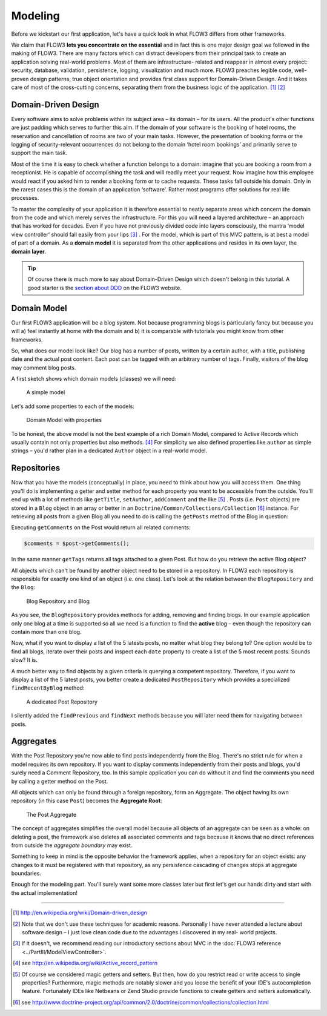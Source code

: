 ========
Modeling
========

.. sectionauthor:: Robert Lemke <robert@typo3.org>

Before we kickstart our first application, let's have a quick look in what
FLOW3 differs from other frameworks.

We claim that FLOW3 **lets you concentrate on the essential** and in fact this
is one major design goal we followed in the making of FLOW3. There are many
factors which can distract developers from their principal task to create an
application solving real-world problems. Most of them are infrastructure-
related and reappear in almost every project: security, database, validation,
persistence, logging, visualization and much more. FLOW3 preaches legible code,
well-proven design patterns, true object orientation and provides first class
support for Domain-Driven Design. And it takes care of most of the cross-cutting
concerns, separating them from the business logic of the application. [#]_ [#]_

Domain-Driven Design
====================

Every software aims to solve problems within its subject area – its domain –
for its users. All the product's other functions are just padding which serves
to further this aim. If the domain of your software is the booking of hotel
rooms, the reservation and cancellation of rooms are two of your main tasks.
However, the presentation of booking forms or the logging of security-relevant
occurrences do not belong to the domain ‘hotel room bookings’ and primarily
serve to support the main task.

Most of the time it is easy to check whether a function belongs to a domain:
imagine that you are booking a room from a receptionist. He is capable of
accomplishing the task and will readily meet your request. Now imagine how this
employee would react if you asked him to render a booking form or to cache
requests. These tasks fall outside his domain. Only in the rarest cases this is
the domain of an application ‘software’. Rather most programs offer solutions
for real life processes.

To master the complexity of your application it is therefore essential to
neatly separate areas which concern the domain from the code and which merely
serves the infrastructure. For this you will need a layered architecture – an
approach that has worked for decades. Even if you have not previously divided
code into layers consciously, the mantra ‘model view controller’ should fall
easily from your lips [#]_ . For the model, which is part of this MVC pattern,
is at best a model of part of a domain. As a **domain model** it is separated
from the other applications and resides in its own layer, the **domain layer**.

.. tip::
	Of course there is much more to say about Domain-Driven Design which
	doesn't belong in this tutorial. A good starter is the `section about
	DDD <http://flow3.typo3.org/documentation/guide/parti/conceptsofmodernprogramming>`_
	on the FLOW3 website.

Domain Model
============

Our first FLOW3 application will be a blog system. Not because programming
blogs is particularly fancy but because you will
a) feel instantly at home with the domain and
b) it is comparable with tutorials you might know from other frameworks.

So, what does our model look like? Our blog has a number of posts, written by a
certain author, with a title, publishing date and the actual post content. Each
post can be tagged with an arbitrary number of tags. Finally, visitors of the
blog may comment blog posts.

A first sketch shows which domain models (classes) we will need:

.. figure:: /Images/GettingStarted/DomainModel-1.png

	A simple model

Let's add some properties to each of the models:

.. figure:: /Images/GettingStarted/DomainModel-2.png

	Domain Model with properties


To be honest, the above model is not the best example of a rich Domain Model,
compared to Active Records which usually contain not only properties but also
methods. [#]_ For simplicity we also defined properties like ``author`` as simple
strings – you'd rather plan in a dedicated ``Author`` object in a real-world model.

Repositories
============

Now that you have the models (conceptually) in place, you need to think about
how you will access them. One thing you'll do is implementing a getter and
setter method for each property you want to be accessible from the outside.
You'll end up with a lot of methods like ``getTitle``, ``setAuthor``,
``addComment`` and the like [#]_ . Posts (i.e. ``Post`` objects) are stored in
a ``Blog`` object in an array or better in an
``Doctrine/Common/Collections/Collection`` [#]_ instance. For retrieving all posts
from a given Blog all you need to do is calling the ``getPosts`` method of the
Blog in question:

.. code-blog:: php

	$posts = $blog->getPosts();

Executing ``getComments`` on the Post would return all related comments:

.. code-block:: php

	$comments = $post->getComments();

In the same manner ``getTags`` returns all tags attached to a given Post. But
how do you retrieve the active Blog object?

All objects which can't be found by another object need to be stored in a
repository. In FLOW3 each repository is responsible for exactly one kind of an
object (i.e. one class). Let's look at the relation between the ``BlogRepository``
and the ``Blog``:

.. figure:: /Images/GettingStarted/DomainModel-3.png

	Blog Repository and Blog


As you see, the ``BlogRepository`` provides methods for adding, removing and
finding blogs. In our example application only one blog at a time is supported
so all we need is a function to find the **active** blog – even though the
repository can contain more than one blog.

Now, what if you want to display a list of the 5 latests posts, no matter what
blog they belong to? One option would be to find all blogs, iterate over their
posts and inspect each ``date`` property to create a list of the 5 most recent
posts. Sounds slow? It is.

A much better way to find objects by a given criteria is querying a competent
repository. Therefore, if you want to display a list of the 5 latest posts, you
better create a dedicated ``PostRepository`` which provides a specialized
``findRecentByBlog`` method:

.. figure:: /Images/GettingStarted/DomainModel-4.png

	A dedicated Post Repository

I silently added the ``findPrevious`` and ``findNext`` methods because you will
later need them for navigating between posts.

Aggregates
==========

With the Post Repository you're now able to find posts independently from the
Blog. There's no strict rule for when a model requires its own repository. If
you want to display comments independently from their posts and blogs, you'd
surely need a Comment Repository, too. In this sample application you can do
without it and find the comments you need by calling a getter method on
the Post.

All objects which can only be found through a foreign repository, form an
Aggregate. The object having its own repository (in this case ``Post``) becomes
the **Aggregate Root**:

.. figure:: /Images/GettingStarted/DomainModel-5.png

	The Post Aggregate

The concept of aggregates simplifies the overall model because all objects of
an aggregate can be seen as a whole: on deleting a post, the framework also
deletes all associated comments and tags because it knows that no direct
references from outside the *aggregate boundary* may exist.

Something to keep in mind is the opposite behavior the framework applies, when
a repository for an object exists: any changes to it must be registered with that
repository, as any persistence cascading of changes stops at aggregate boundaries.

Enough for the modeling part. You'll surely want some more classes later but
first let's get our hands dirty and start with the actual implementation!

-----

.. [#] 	http://en.wikipedia.org/wiki/Domain-driven_design
.. [#] 	Note that we don't use these techniques for academic reasons.
		Personally I have never attended a lecture about software design – I
		just love clean code due to the advantages I discovered in my real-
		world projects.
.. [#]	If it doesn't, we recommend reading our introductory sections about MVC
		in the :doc:`FLOW3 reference <../PartIII/ModelViewController>`.
.. [#]	see http://en.wikipedia.org/wiki/Active_record_pattern
.. [#]	Of course we considered magic getters and setters. But then, how do you
		restrict read or write access to single properties?
		Furthermore, magic methods are notably slower and you loose the benefit
		of your IDE's autocompletion feature. Fortunately IDEs like Netbeans or
		Zend Studio provide functions to create getters and
		setters automatically.
.. [#]	see http://www.doctrine-project.org/api/common/2.0/doctrine/common/collections/collection.html
